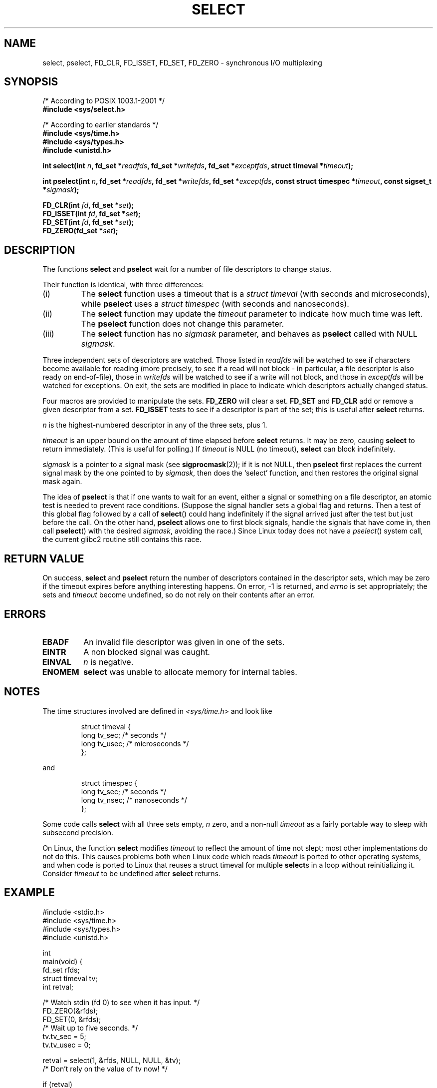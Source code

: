 .\" Hey Emacs! This file is -*- nroff -*- source.
.\"
.\" This manpage is copyright (C) 1992 Drew Eckhardt,
.\"                 copyright (C) 1995 Michael Shields.
.\"
.\" Permission is granted to make and distribute verbatim copies of this
.\" manual provided the copyright notice and this permission notice are
.\" preserved on all copies.
.\"
.\" Permission is granted to copy and distribute modified versions of this
.\" manual under the conditions for verbatim copying, provided that the
.\" entire resulting derived work is distributed under the terms of a
.\" permission notice identical to this one
.\" 
.\" Since the Linux kernel and libraries are constantly changing, this
.\" manual page may be incorrect or out-of-date.  The author(s) assume no
.\" responsibility for errors or omissions, or for damages resulting from
.\" the use of the information contained herein.  The author(s) may not
.\" have taken the same level of care in the production of this manual,
.\" which is licensed free of charge, as they might when working
.\" professionally.
.\" 
.\" Formatted or processed versions of this manual, if unaccompanied by
.\" the source, must acknowledge the copyright and authors of this work.
.\"
.\" Modified 1993-07-24 by Rik Faith <faith@cs.unc.edu>
.\" Modified 1995-05-18 by Jim Van Zandt <jrv@vanzandt.mv.com>
.\" Sun Feb 11 14:07:00 MET 1996  Martin Schulze  <joey@linux.de>
.\"	* layout slightly modified
.\"
.\" Modified Mon Oct 21 23:05:29 EDT 1996 by Eric S. Raymond <esr@thyrsus.com>
.\" Modified Thu Feb 24 01:41:09 CET 2000 by aeb
.\" Modified Thu Feb  9 22:32:09 CET 2001 by bert hubert <ahu@ds9a.nl>, aeb
.\"
.TH SELECT 2 2001-02-09 "Linux 2.4" "Linux Programmer's Manual"
.SH NAME
select, pselect, FD_CLR, FD_ISSET, FD_SET, FD_ZERO \- synchronous I/O multiplexing
.SH SYNOPSIS
/* According to POSIX 1003.1-2001 */
.br
.B #include <sys/select.h>
.sp
/* According to earlier standards */
.br
.B #include <sys/time.h>
.br
.B #include <sys/types.h>
.br
.B #include <unistd.h>
.sp
\fBint select(int \fIn\fB, fd_set *\fIreadfds\fB,
fd_set *\fIwritefds\fB, fd_set *\fIexceptfds\fB,
struct timeval *\fItimeout\fB);
.sp
\fBint pselect(int \fIn\fB, fd_set *\fIreadfds\fB,
fd_set *\fIwritefds\fB, fd_set *\fIexceptfds\fB,
const struct timespec *\fItimeout\fB, const sigset_t *\fIsigmask\fB);
.sp
.BI "FD_CLR(int " fd ", fd_set *" set );
.br
.BI "FD_ISSET(int " fd ", fd_set *" set );
.br
.BI "FD_SET(int " fd ", fd_set *" set );
.br
.BI "FD_ZERO(fd_set *" set );
.fi
.SH DESCRIPTION
The functions
.B select
and
.B pselect
wait for a number of file descriptors to change status.
.PP
Their function is identical, with three differences:
.TP
(i)
The
.B select
function uses a timeout that is a
.I struct timeval
(with seconds and microseconds), while
.B pselect
uses a
.I struct timespec
(with seconds and nanoseconds).
.TP
(ii)
The
.B select
function may update the
.I timeout
parameter to indicate how much time was left. The
.B pselect
function does not change this parameter.
.TP
(iii)
The
.B select
function has no
.I sigmask
parameter, and behaves as
.B pselect
called with NULL
.IR sigmask .
.PP
Three independent sets of descriptors are watched.  Those listed in
.I readfds
will be watched to see if characters become
available for reading (more precisely, to see if a read will not
block - in particular, a file descriptor is also ready on end-of-file),
those in
.I writefds
will be watched to see if a write will not block, and
those in
.I exceptfds
will be watched for exceptions.  On exit, the sets are modified in place
to indicate which descriptors actually changed status.
.PP
Four macros are provided to manipulate the sets.
.B FD_ZERO
will clear a set.
.B FD_SET
and
.B FD_CLR
add or remove a given descriptor from a set.
.B FD_ISSET
tests to see if a descriptor is part of the set; this is useful after
.B select
returns.
.PP
.I n
is the highest-numbered descriptor in any of the three sets, plus 1.
.PP
.I timeout
is an upper bound on the amount of time elapsed before
.B select
returns. It may be zero, causing
.B select
to return immediately. (This is useful for polling.) If
.I timeout
is NULL (no timeout),
.B select
can block indefinitely.
.PP
.I sigmask
is a pointer to a signal mask (see
.BR sigprocmask (2));
if it is not NULL, then
.B pselect
first replaces the current signal mask by the one pointed to by
.IR sigmask ,
then does the `select' function, and then restores the original
signal mask again.
.PP
The idea of
.B pselect
is that if one wants to wait for an event, either a signal
or something on a file descriptor, an atomic test is needed to prevent
race conditions. (Suppose the signal handler sets a global flag and
returns. Then a test of this global flag followed by a call of
.BR select ()
could hang indefinitely if the signal arrived just after the test
but just before the call. On the other hand,
.B pselect
allows one to first block signals, handle the signals that have come in,
then call
.BR pselect ()
with the desired
.IR sigmask ,
avoiding the race.)
Since Linux today does not have a
.IR pselect ()
system call, the current glibc2 routine still contains this race.
.SH "RETURN VALUE"
On success,
.B select
and
.B pselect
return the number of descriptors contained in the descriptor sets, which
may be zero if the timeout expires before anything interesting happens.
On error, \-1 is returned, and
.I errno
is set appropriately; the sets and
.I timeout
become undefined, so do not
rely on their contents after an error.
.SH ERRORS
.TP
.B EBADF
An invalid file descriptor was given in one of the sets.
.TP
.B EINTR
A non blocked signal was caught.
.TP
.B EINVAL
.I n
is negative.
.TP
.B ENOMEM
.B select
was unable to allocate memory for internal tables.
.SH NOTES
The time structures involved are defined in
.I <sys/time.h>
and look like

.RS
.nf
struct timeval { 
    long    tv_sec;         /* seconds */
    long    tv_usec;        /* microseconds */
};
.fi
.RE

and

.RS
.nf
struct timespec {
    long    tv_sec;         /* seconds */
    long    tv_nsec;        /* nanoseconds */
};
.fi
.RE
.PP
Some code calls
.B select
with all three sets empty,
.I n
zero, and a non-null
.I timeout
as a fairly portable way to sleep with subsecond precision.
.PP
On Linux, the function
.B select
modifies
.I timeout
to reflect the amount of time not slept; most other implementations
do not do this.  This causes problems both when Linux code which reads
.I timeout
is ported to other operating systems, and when code is ported to Linux
that reuses a struct timeval for multiple
.BR select s
in a loop without reinitializing it.  Consider
.I timeout
to be undefined after
.B select
returns.
.\" .PP - it is rumoured that:
.\" On BSD, when a timeout occurs, the file descriptor bits are not changed.
.\" - it is certainly true that:
.\" Linux follows SUSv2 and sets the bit masks to zero upon a timeout.
.SH EXAMPLE
.nf
#include <stdio.h>
#include <sys/time.h>
#include <sys/types.h>
#include <unistd.h>

int
main(void) {
    fd_set rfds;
    struct timeval tv;
    int retval;

    /* Watch stdin (fd 0) to see when it has input. */
    FD_ZERO(&rfds);
    FD_SET(0, &rfds);
    /* Wait up to five seconds. */
    tv.tv_sec = 5;
    tv.tv_usec = 0;

    retval = select(1, &rfds, NULL, NULL, &tv);
    /* Don't rely on the value of tv now! */

    if (retval)
        printf("Data is available now.\\n");
        /* FD_ISSET(0, &rfds) will be true. */
    else
        printf("No data within five seconds.\\n");

    return 0;
}
.fi
.SH "CONFORMING TO"
4.4BSD (the
.B select
function first appeared in 4.2BSD).  Generally portable to/from
non-BSD systems supporting clones of the BSD socket layer (including
System V variants).  However, note that the System V variant typically
sets the timeout variable before exit, but the BSD variant does not.
.PP
The
.B pselect
function is defined in IEEE Std 1003.1g-2000 (POSIX.1g), and part of
POSIX 1003.1-2001.
It is found in glibc2.1 and later.
Glibc2.0 has a function with this name, that however does not take a
.I sigmask
parameter.
.SH NOTES
Concerning prototypes, the classical situation is that one should
include
.I <time.h>
for
.BR select .
The POSIX 1003.1-2001 situation is that one should include
.I <sys/select.h>
for
.B select
and
.BR pselect .
Libc4 and libc5 do not have a
.I <sys/select.h>
header; under glibc 2.0 and later this header exists.
Under glibc 2.0 it unconditionally gives the wrong prototype for
.BR pselect ,
under glibc 2.1-2.2.1 it gives
.B pselect
when
.B _GNU_SOURCE
is defined, under glibc 2.2.2-2.2.4 it gives it when
.B _XOPEN_SOURCE
is defined and has a value of 600 or larger.
No doubt, since POSIX 1003.1-2001, it should give the prototype by default.
.SH "SEE ALSO"
For a tutorial with discussion and examples, see
.BR select_tut (2).
.LP
For vaguely related stuff, see
.BR accept (2),
.BR connect (2),
.BR poll (2),
.BR read (2),
.BR recv (2),
.BR send (2),
.BR sigprocmask (2),
.BR write (2)
